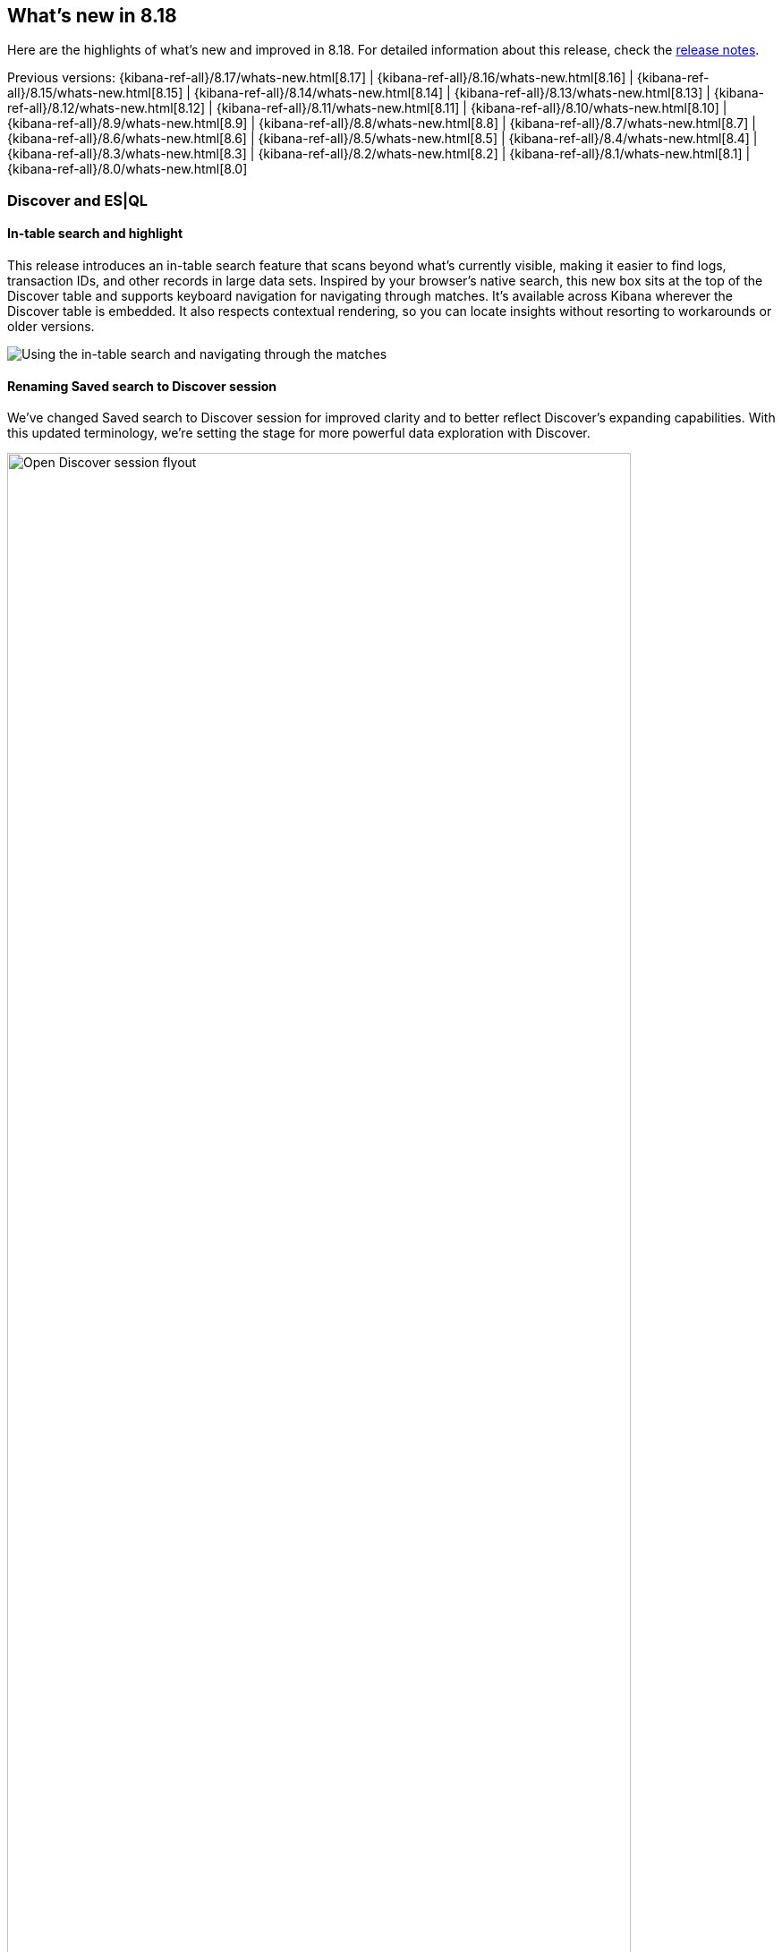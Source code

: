 [[whats-new]]
== What's new in 8.18

Here are the highlights of what's new and improved in 8.18.
For detailed information about this release,
check the <<release-notes, release notes>>.

Previous versions: {kibana-ref-all}/8.17/whats-new.html[8.17] | {kibana-ref-all}/8.16/whats-new.html[8.16] | {kibana-ref-all}/8.15/whats-new.html[8.15] | {kibana-ref-all}/8.14/whats-new.html[8.14] | {kibana-ref-all}/8.13/whats-new.html[8.13] | {kibana-ref-all}/8.12/whats-new.html[8.12] | {kibana-ref-all}/8.11/whats-new.html[8.11] | {kibana-ref-all}/8.10/whats-new.html[8.10] | {kibana-ref-all}/8.9/whats-new.html[8.9] | {kibana-ref-all}/8.8/whats-new.html[8.8] | {kibana-ref-all}/8.7/whats-new.html[8.7] | {kibana-ref-all}/8.6/whats-new.html[8.6] | {kibana-ref-all}/8.5/whats-new.html[8.5] | {kibana-ref-all}/8.4/whats-new.html[8.4] | {kibana-ref-all}/8.3/whats-new.html[8.3] | {kibana-ref-all}/8.2/whats-new.html[8.2] | {kibana-ref-all}/8.1/whats-new.html[8.1] | {kibana-ref-all}/8.0/whats-new.html[8.0]

[discrete]
=== Discover and ES|QL

[discrete]
==== In-table search and highlight

This release introduces an in-table search feature that scans beyond what’s currently visible, making it easier to find logs, transaction IDs, and other records in large data sets. Inspired by your browser’s native search, this new box sits at the top of the Discover table and supports keyboard navigation for navigating through matches. It’s available across Kibana wherever the Discover table is embedded. It also respects contextual rendering, so you can locate insights without resorting to workarounds or older versions. 

image::https://images.contentstack.io/v3/assets/bltefdd0b53724fa2ce/blt30bf5f8b9a45ab74/67c234a787966d9fbc994ce0/in-table-search-demo.gif[Using the in-table search and navigating through the matches]

[discrete]
==== Renaming Saved search to Discover session

We’ve changed Saved search to Discover session for improved clarity and to better reflect Discover’s expanding capabilities. With this updated terminology, we’re setting the stage for more powerful data exploration with Discover. 

image::images/open-discover-session.png[Open Discover session flyout, width=90%]

[discrete]
==== Elastic AI Assistant for logs in Discover

The Elastic AI Assistant is now available in the log details flyout in Discover, offering instant highlights for logs that match a logs profile and include a message field. With AI-driven context and prompts, you can diagnose issues and uncover opportunities faster, saving time and improving overall efficiency. 

image::images/ai-assistant-for-logs-discover.png[Elastic AI Assistant in the log details flyout, width=100%]

[discrete]
==== Support for LOOKUP JOIN in the ES|QL editor

We’ve introduced support for the LOOKUP JOIN command to enable a smooth autocomplete experience and client-side validation. The editor now suggests lookup mode indices and join condition fields, letting you craft accurate ES|QL queries more quickly and keep your data exploration flowing. 

image::https://images.contentstack.io/v3/assets/bltefdd0b53724fa2ce/blte43a30a93241d650/67c23670045f5839e5bfd1e4/lookup-join-demo.gif[Using the LOOKUP JOIN command to autocomplete an ES|QL query]

[discrete]
==== KQL and Lucene query translation into ES|QL

Moving from Discover’s data view mode to ES|QL mode is now easier than ever. Your existing KQL or Lucene query is automatically carried over and translated into ES|QL, saving time and preserving context. This enhancement keeps you focused on uncovering insights instead of re-rentering queries. 

image::https://images.contentstack.io/v3/assets/bltefdd0b53724fa2ce/blt6e2ccb4a24507225/67c244de39a3cace2a10fccb/transition-to-esql-demo.gif[Query is copied over when switching to ES|QL]

[discrete]
=== Dashboards

[discrete]
==== Dashboard layout engine with improved performance and usability 

We’ve rebuilt the Dashboard layout engine for faster authoring and improved performance. The new engine makes resize events behave more predictably, allows drag-and-drop of panels above and below the visible part of the dashboard, and improves browser performance to create a more responsive experience. Read more about the engineering behind this engine in our https://www.elastic.co/search-labs/blog/kibana-dashboard-build-layout[blog post]. 

image::https://images.contentstack.io/v3/assets/bltefdd0b53724fa2ce/bltdefc1239170c7d95/67c239a724e52cd96fe6ed11/dashboard-layout-engine.gif[Dragging and dropping a dashboard panel below the visible part of the dashboard]

[discrete]
=== Managing {kib} and data

[discrete]
==== File uploader enhancements

You can now access the file uploader via a flyout on the Search Overview page and Search Playground. This release also adds support for uploading multiple files with a single action. 

image::https://images.contentstack.io/v3/assets/bltefdd0b53724fa2ce/blt0957c51279df4bec/67c23ac28c6f4e7a59b7f3c6/file-uploader-enhancements-8.18.gif[Uploading multiple files with the file uploader]

[discrete]
=== Alerting, cases, and connectors

[discrete]
==== Case templates are Generally Available

Case templates are now Generally Available. Case templates provide useful starting points for investigations in both Security and Observability. Add templates in Case Settings and leverage them as a starting point in any new case.

image::images/add-template-flyout.png[The Add template flyout in Case Settings, width=90%]

[discrete]
==== Case observables 

Case observables enable structured data collection. You can now add common observables to any case out of the box and extend the types of observable case data to include custom options.

[discrete]
==== Certified for ServiceNow Xanadu release

The Service Now connector is certified for the Xanadu release. 

[discrete]
==== Assign users to a case

You can now enable a role to assign users to a case. 

[discrete]
==== Attach file API

You can now manage case attachments programmatically with new CRUD operations on the case attachments API. Check out the https://www.elastic.co/docs/api/doc/kibana/operation/operation-addcasefiledefaultspace[API documentation] to learn more. 